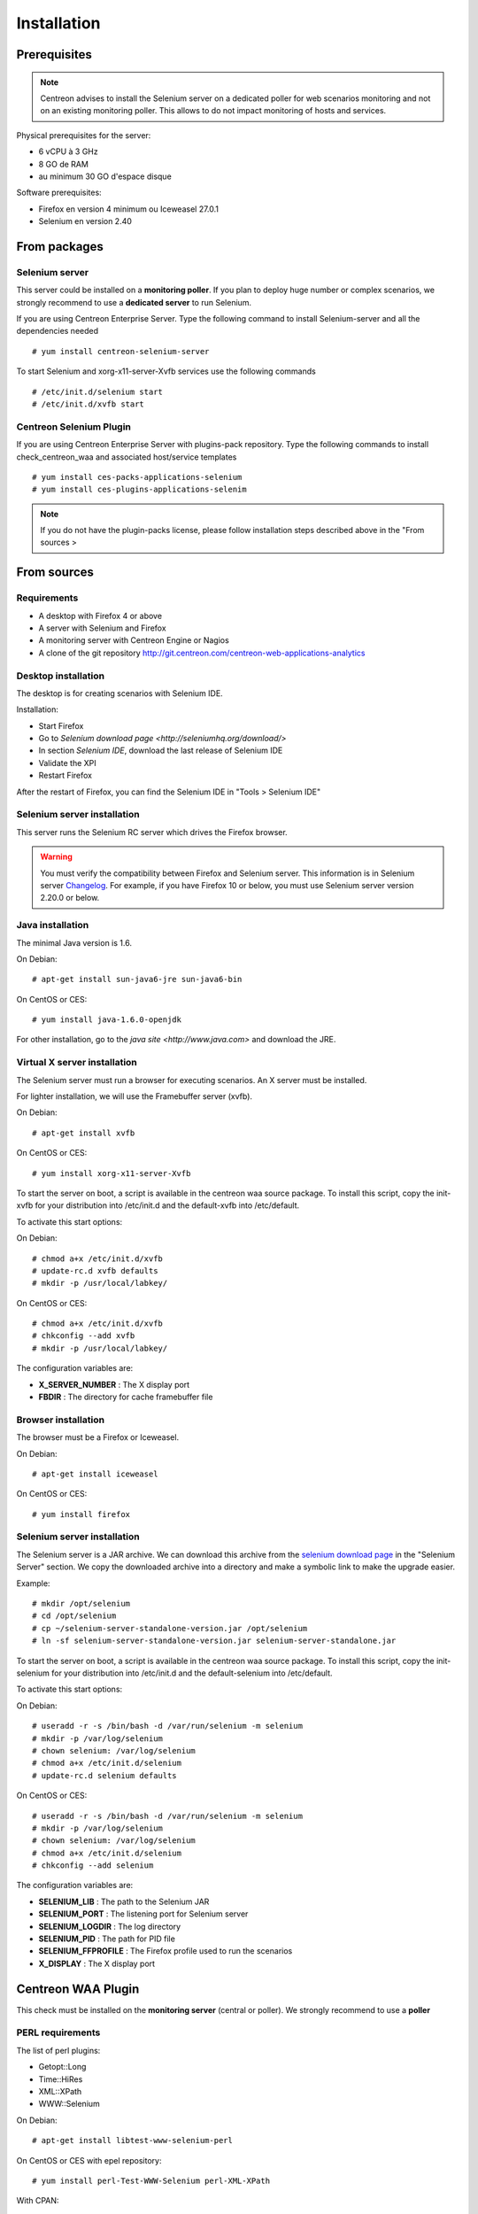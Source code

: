 Installation
============

Prerequisites
~~~~~~~~~~~~~

.. note::
    Centreon advises to install the Selenium server on a dedicated poller for
    web scenarios monitoring and not on an existing monitoring poller. This
    allows to do not impact monitoring of hosts and services.

Physical prerequisites for the server:

* 6 vCPU à 3 GHz
* 8 GO de RAM
* au minimum 30 GO d'espace disque

Software prerequisites:

* Firefox en version 4 minimum ou Iceweasel 27.0.1
* Selenium en version 2.40

From packages
~~~~~~~~~~~~~

Selenium server
---------------

This server could be installed on a **monitoring poller**. If you plan to deploy huge number or complex scenarios, we strongly recommend to use a **dedicated server** to run Selenium.

If you are using Centreon Enterprise Server. Type the following command to install Selenium-server and all the dependencies needed ::

  # yum install centreon-selenium-server

To start Selenium and xorg-x11-server-Xvfb services use the following commands ::

  # /etc/init.d/selenium start
  # /etc/init.d/xvfb start
	
Centreon Selenium Plugin
------------------------

If you are using Centreon Enterprise Server with plugins-pack repository. Type the following commands to install check_centreon_waa and associated host/service templates ::

  # yum install ces-packs-applications-selenium
  # yum install ces-plugins-applications-selenim

.. note:: 
    If you do not have the plugin-packs license, please follow installation steps described above in the "From sources > 

From sources
~~~~~~~~~~~~

Requirements
------------

* A desktop with Firefox 4 or above
* A server with Selenium and Firefox
* A monitoring server with Centreon Engine or Nagios
* A clone of the git repository http://git.centreon.com/centreon-web-applications-analytics

Desktop installation
--------------------

The desktop is for creating scenarios with Selenium IDE.

Installation:

* Start Firefox
* Go to `Selenium download page <http://seleniumhq.org/download/>`
* In section *Selenium IDE*, download the last release of Selenium IDE
* Validate the XPI
* Restart Firefox

After the restart of Firefox, you can find the Selenium IDE in "Tools > Selenium IDE"

Selenium server installation
----------------------------

This server runs the Selenium RC server which drives the Firefox browser.

.. warning::
   You must verify the compatibility between Firefox and Selenium server. This information is in Selenium server `Changelog <https://selenium.googlecode.com/svn/trunk/java/CHANGELOG>`_.
   For example, if you have Firefox 10 or below, you must use Selenium server version 2.20.0 or below.

Java installation
-----------------

The minimal Java version is 1.6.

On Debian::

  # apt-get install sun-java6-jre sun-java6-bin

On CentOS or CES::

  # yum install java-1.6.0-openjdk

For other installation, go to the `java site <http://www.java.com>` and download the JRE.

Virtual X server installation
-----------------------------

The Selenium server must run a browser for executing scenarios. An X server must be installed.

For lighter installation, we will use the Framebuffer server (xvfb).

On Debian::

  # apt-get install xvfb

On CentOS or CES::

  # yum install xorg-x11-server-Xvfb

To start the server on boot, a script is available in the centreon waa source package.
To install this script, copy the init-xvfb for your distribution into /etc/init.d and the default-xvfb into /etc/default.

To activate this start options:

On Debian::

  # chmod a+x /etc/init.d/xvfb
  # update-rc.d xvfb defaults
  # mkdir -p /usr/local/labkey/

On CentOS or CES::

  # chmod a+x /etc/init.d/xvfb
  # chkconfig --add xvfb
  # mkdir -p /usr/local/labkey/

The configuration variables are:

* **X_SERVER_NUMBER** : The X display port
* **FBDIR** : The directory for cache framebuffer file

Browser installation
--------------------

The browser must be a Firefox or Iceweasel.

On Debian::

  # apt-get install iceweasel

On CentOS or CES::

  # yum install firefox

Selenium server installation
----------------------------

The Selenium server is a JAR archive. We can download this archive from the `selenium download page <http://seleniumhq.org/download>`_ in the "Selenium Server" section.
We copy the downloaded archive into a directory and make a symbolic link to make the upgrade easier.

Example::

  # mkdir /opt/selenium
  # cd /opt/selenium
  # cp ~/selenium-server-standalone-version.jar /opt/selenium
  # ln -sf selenium-server-standalone-version.jar selenium-server-standalone.jar

To start the server on boot, a script is available in the centreon waa source package.
To install this script, copy the init-selenium for your distribution into /etc/init.d and the default-selenium into /etc/default.

To activate this start options:

On Debian::

  # useradd -r -s /bin/bash -d /var/run/selenium -m selenium
  # mkdir -p /var/log/selenium
  # chown selenium: /var/log/selenium
  # chmod a+x /etc/init.d/selenium
  # update-rc.d selenium defaults

On CentOS or CES::

  # useradd -r -s /bin/bash -d /var/run/selenium -m selenium
  # mkdir -p /var/log/selenium
  # chown selenium: /var/log/selenium
  # chmod a+x /etc/init.d/selenium
  # chkconfig --add selenium

The configuration variables are:

* **SELENIUM_LIB** : The path to the Selenium JAR
* **SELENIUM_PORT** : The listening port for Selenium server
* **SELENIUM_LOGDIR** : The log directory
* **SELENIUM_PID** : The path for PID file
* **SELENIUM_FFPROFILE** : The Firefox profile used to run the scenarios
* **X_DISPLAY** : The X display port

Centreon WAA Plugin
~~~~~~~~~~~~~~~~~~~

This check must be installed on the **monitoring server** (central or poller). We strongly recommend to use a **poller**

PERL requirements
-----------------

The list of perl plugins:

* Getopt::Long
* Time::HiRes
* XML::XPath
* WWW::Selenium

On Debian::

  # apt-get install libtest-www-selenium-perl

On CentOS or CES with epel repository::

  # yum install perl-Test-WWW-Selenium perl-XML-XPath

With CPAN::

  # cpan -i Getopt::Long Time::HiRes XML::XPath WWW::Selenium

Plugin tree
-----------

The check is check_centreon_waa, you must copy this file into the Nagios plugin directory::

  # cd /tmp
  # git clone http://git.centreon.com/centreon-plugins.git
  # mv centreon-plugins/* /usr/lib/nagios/plugins/

Scenario directory
------------------

This check uses a Selenium scenario in HTML format, these scenarios are copied into a directory::

  # mkdir /var/lib/centreon_waa
  # chown centreon-engine:centreon-engine: /var/lib/centreon_waa
